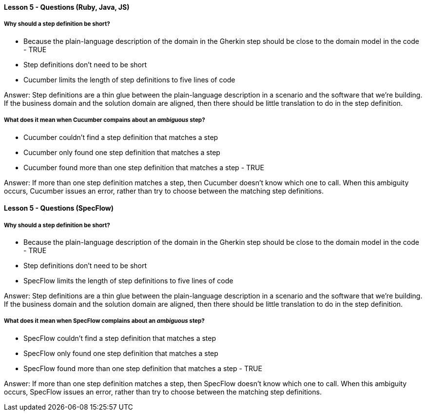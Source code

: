 ==== Lesson 5 - Questions (Ruby, Java, JS)

===== Why should a step definition be short?

* Because the plain-language description of the domain in the Gherkin step should be close to the domain model in the code - TRUE
* Step definitions don't need to be short
* Cucumber limits the length of step definitions to five lines of code

Answer: Step definitions are a thin glue between the plain-language description in a scenario and the software that we're building. If the business domain and the solution domain are aligned, then there should be little translation to do in the step definition.

===== What does it mean when Cucumber compains about an _ambiguous_ step?

* Cucumber couldn't find a step definition that matches a step
* Cucumber only found one step definition that matches a step
* Cucumber found more than one step definition that matches a step - TRUE

Answer: If more than one step definition matches a step, then Cucumber doesn't know which one to call. When this ambiguity occurs, Cucumber issues an error, rather than try to choose between the matching step definitions.

==== Lesson 5 - Questions (SpecFlow)

===== Why should a step definition be short?

* Because the plain-language description of the domain in the Gherkin step should be close to the domain model in the code - TRUE
* Step definitions don't need to be short
* SpecFlow limits the length of step definitions to five lines of code

Answer: Step definitions are a thin glue between the plain-language description in a scenario and the software that we're building. If the business domain and the solution domain are aligned, then there should be little translation to do in the step definition.

===== What does it mean when SpecFlow complains about an _ambiguous_ step?

* SpecFlow couldn't find a step definition that matches a step
* SpecFlow only found one step definition that matches a step
* SpecFlow found more than one step definition that matches a step - TRUE

Answer: If more than one step definition matches a step, then SpecFlow doesn't know which one to call. When this ambiguity occurs, SpecFlow issues an error, rather than try to choose between the matching step definitions.
